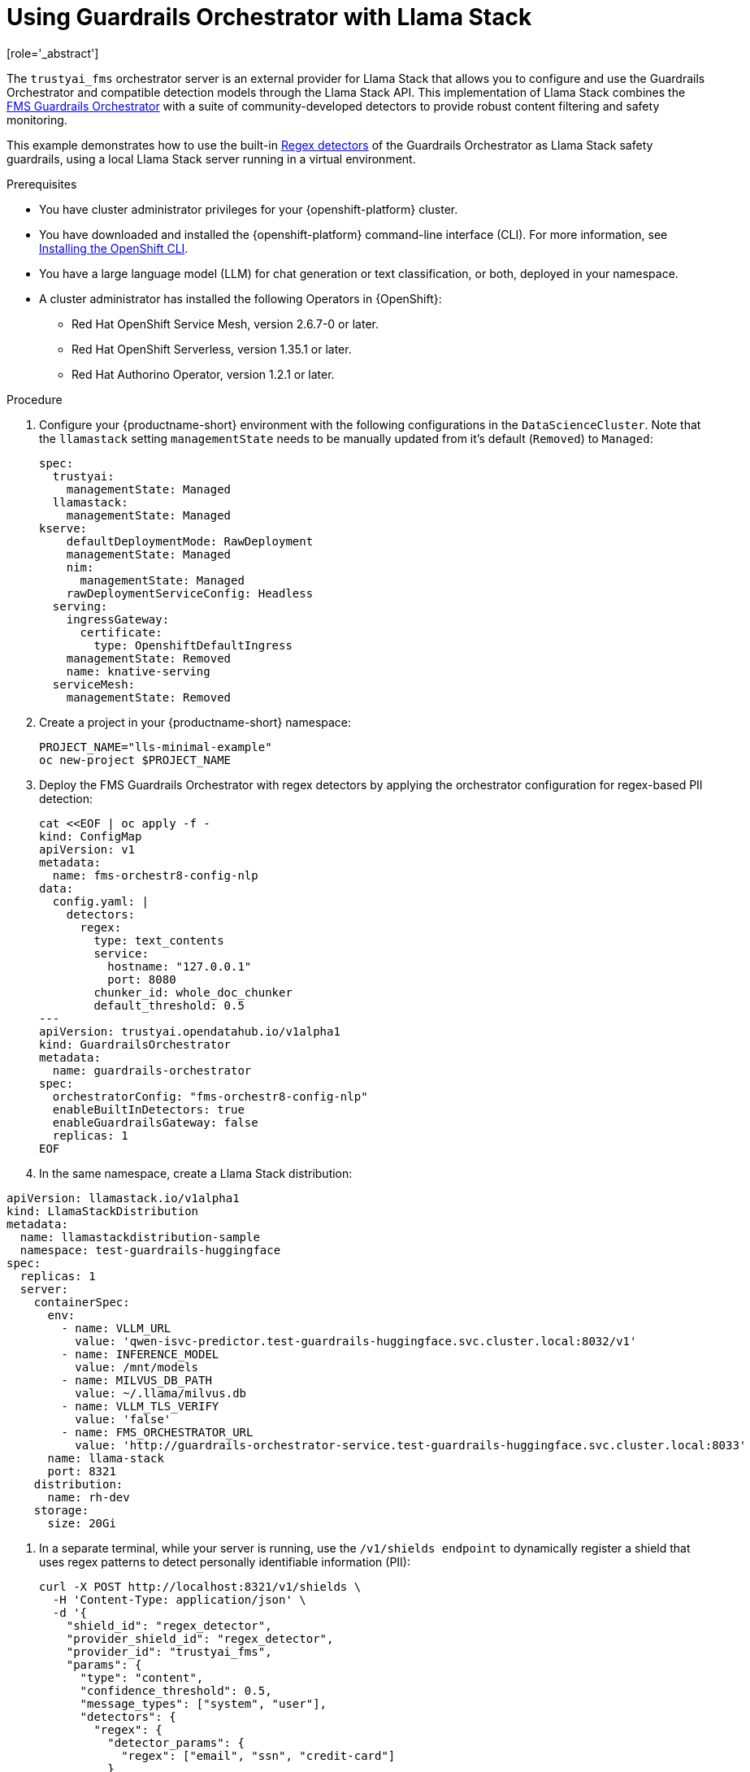 :_module-type: PROCEDURE

ifdef::context[:parent-context: {context}]
[id="using-guardrails-orchestrator-with-llama-stack_{context}"]
= Using Guardrails Orchestrator with Llama Stack
[role='_abstract']

The `trustyai_fms` orchestrator server is an external provider for Llama Stack that allows you to configure and use the Guardrails Orchestrator and compatible detection models through the Llama Stack API.
This implementation of Llama Stack combines the link:https://github.com/foundation-model-stack/fms-guardrails-orchestrator[FMS Guardrails Orchestrator] with a suite of community-developed detectors to provide robust content filtering and safety monitoring. 

//potentially: list the detectors that can be used with trustyai_fms

This example demonstrates how to use the built-in link:http://guardrails-regex-detector[Regex detectors] of the Guardrails Orchestrator as Llama Stack safety guardrails, using a local Llama Stack server running in a virtual environment.


.Prerequisites
* You have cluster administrator privileges for your {openshift-platform} cluster.

* You have downloaded and installed the {openshift-platform} command-line interface (CLI). For more information, see link:https://docs.redhat.com/en/documentation/openshift_container_platform/{ocp-latest-version}/html/cli_tools/openshift-cli-oc[Installing the OpenShift CLI^].

ifdef::upstream[]
* You have installed OpenDataHub version 2.29 or later.
endif::[]
ifdef::upstream[]
* You have installed {productname-long, version 2.20 or later.
endif::[]

* You have a large language model (LLM) for chat generation or text classification, or both, deployed in your namespace.

* A cluster administrator has installed the following Operators in {OpenShift}:
** Red Hat OpenShift Service Mesh, version 2.6.7-0 or later.
** Red Hat OpenShift Serverless, version 1.35.1 or later.
** Red Hat Authorino Operator, version 1.2.1 or later.


.Procedure

. Configure your {productname-short} environment with the following configurations in the `DataScienceCluster`. Note that the `llamastack` setting `managementState` needs to be manually updated from it's default (`Removed`) to `Managed`:
+	
[source,sh]
----
spec:
  trustyai:
    managementState: Managed
  llamastack:
    managementState: Managed  
kserve:
    defaultDeploymentMode: RawDeployment
    managementState: Managed
    nim:
      managementState: Managed
    rawDeploymentServiceConfig: Headless
  serving:
    ingressGateway:
      certificate:
        type: OpenshiftDefaultIngress
    managementState: Removed
    name: knative-serving
  serviceMesh:
    managementState: Removed
----

. Create a project in your {productname-short} namespace:
+
[source,terminal]
----
PROJECT_NAME="lls-minimal-example"
oc new-project $PROJECT_NAME
----

. Deploy the FMS Guardrails Orchestrator with regex detectors by applying the orchestrator configuration for regex-based PII detection:
+
[source,yaml]
----
cat <<EOF | oc apply -f -
kind: ConfigMap
apiVersion: v1
metadata:
  name: fms-orchestr8-config-nlp
data:
  config.yaml: |
    detectors:
      regex:
        type: text_contents
        service:
          hostname: "127.0.0.1"
          port: 8080
        chunker_id: whole_doc_chunker
        default_threshold: 0.5
---
apiVersion: trustyai.opendatahub.io/v1alpha1
kind: GuardrailsOrchestrator
metadata:
  name: guardrails-orchestrator
spec:
  orchestratorConfig: "fms-orchestr8-config-nlp"
  enableBuiltInDetectors: true
  enableGuardrailsGateway: false
  replicas: 1
EOF
----

. In the same namespace, create a Llama Stack distribution:
[source,yaml]
----
apiVersion: llamastack.io/v1alpha1
kind: LlamaStackDistribution
metadata:
  name: llamastackdistribution-sample
  namespace: test-guardrails-huggingface
spec:
  replicas: 1
  server:
    containerSpec:
      env:
        - name: VLLM_URL
          value: 'qwen-isvc-predictor.test-guardrails-huggingface.svc.cluster.local:8032/v1'
        - name: INFERENCE_MODEL
          value: /mnt/models
        - name: MILVUS_DB_PATH
          value: ~/.llama/milvus.db
        - name: VLLM_TLS_VERIFY
          value: 'false'
        - name: FMS_ORCHESTRATOR_URL
          value: 'http://guardrails-orchestrator-service.test-guardrails-huggingface.svc.cluster.local:8033'
      name: llama-stack
      port: 8321
    distribution:
      name: rh-dev
    storage:
      size: 20Gi
----

. In a separate terminal, while your server is running, use the `/v1/shields endpoint` to dynamically register a shield that uses regex patterns to detect personally identifiable information (PII):
+
[source,curl]
----
curl -X POST http://localhost:8321/v1/shields \
  -H 'Content-Type: application/json' \
  -d '{
    "shield_id": "regex_detector",
    "provider_shield_id": "regex_detector",
    "provider_id": "trustyai_fms",
    "params": {
      "type": "content",
      "confidence_threshold": 0.5,
      "message_types": ["system", "user"],
      "detectors": {
        "regex": {
          "detector_params": {
            "regex": ["email", "ssn", "credit-card"]
          }
        }
      }
    }
  }'
----

. Verify that the shield was registered:
+
[source,curl]
----
curl -s http://localhost:8321/v1/shields | jq '.'
----

. The following output indicates that the shield has been registered successfully:
+
[source,curl]
----
{
  "data": [
    {
      "identifier": "regex_detector",
      "provider_resource_id": "regex_detector",
      "provider_id": "trustyai_fms",
      "type": "shield",
      "params": {
        "type": "content",
        "confidence_threshold": 0.5,
        "message_types": [
          "system",
          "user"
        ],
        "detectors": {
          "regex": {
            "detector_params": {
              "regex": [
                "email",
                "ssn",
                "credit-card"
              ]
            }
          }
        }
      }
    }
  ]
}
----

. Run tests using the registered shield

.. Email detection example:
+
[source,curl]
----
curl -X POST http://localhost:8321/v1/safety/run-shield \
-H "Content-Type: application/json" \
-d '{
  "shield_id": "regex_detector",
  "messages": [
    {
      "content": "My email is test@example.com",
      "role": "user"
    }
  ]
}' | jq '.'
----
+
This should return a response indicating that the email was detected:
+
[source,curl]
----
{
  "violation": {
    "violation_level": "error",
    "user_message": "Content violation detected by shield regex_detector (confidence: 1.00, 1/1 processed messages violated)",
    "metadata": {
      "status": "violation",
      "shield_id": "regex_detector",
      "confidence_threshold": 0.5,
      "summary": {
        "total_messages": 1,
        "processed_messages": 1,
        "skipped_messages": 0,
        "messages_with_violations": 1,
        "messages_passed": 0,
        "message_fail_rate": 1.0,
        "message_pass_rate": 0.0,
        "total_detections": 1,
        "detector_breakdown": {
          "active_detectors": 1,
          "total_checks_performed": 1,
          "total_violations_found": 1,
          "violations_per_message": 1.0
        }
      },
      "results": [
        {
          "message_index": 0,
          "text": "My email is test@example.com",
          "status": "violation",
          "score": 1.0,
          "detection_type": "pii",
          "individual_detector_results": [
            {
              "detector_id": "regex",
              "status": "violation",
              "score": 1.0,
              "detection_type": "pii"
            }
          ]
        }
      ]
    }
  }
}
----

.. SSN detection example:
+
[source,curl]
----
curl -X POST http://localhost:8321/v1/safety/run-shield \
-H "Content-Type: application/json" \
-d '{
    "shield_id": "regex_detector",
    "messages": [
      {
        "content": "My SSN is 123-45-6789",
        "role": "user"
      }
    ]
}' | jq '.'
----

This should return a response indicating that the SSN was detected:
+
[source,curl]
----
{
  "violation": {
    "violation_level": "error",
    "user_message": "Content violation detected by shield regex_detector (confidence: 1.00, 1/1 processed messages violated)",
    "metadata": {
      "status": "violation",
      "shield_id": "regex_detector",
      "confidence_threshold": 0.5,
      "summary": {
        "total_messages": 1,
        "processed_messages": 1,
        "skipped_messages": 0,
        "messages_with_violations": 1,
        "messages_passed": 0,
        "message_fail_rate": 1.0,
        "message_pass_rate": 0.0,
        "total_detections": 1,
        "detector_breakdown": {
          "active_detectors": 1,
          "total_checks_performed": 1,
          "total_violations_found": 1,
          "violations_per_message": 1.0
        }
      },
      "results": [
        {
          "message_index": 0,
          "text": "My SSN is 123-45-6789",
          "status": "violation",
          "score": 1.0,
          "detection_type": "pii",
          "individual_detector_results": [
            {
              "detector_id": "regex",
              "status": "violation",
              "score": 1.0,
              "detection_type": "pii"
            }
          ]
        }
      ]
    }
  }
}
----

.. Credit card detection example:
+
[source,curl]
----
curl -X POST http://localhost:8321/v1/safety/run-shield \
-H "Content-Type: application/json" \
-d '{
    "shield_id": "regex_detector",
    "messages": [
      {
        "content": "My credit card number is 4111-1111-1111-1111",
        "role": "user"
      }
    ]
}' | jq '.'
----

This should return a response indicating that the credit card number was detected:
+
[source,curl]
----
{
  "violation": {
    "violation_level": "error",
    "user_message": "Content violation detected by shield regex_detector (confidence: 1.00, 1/1 processed messages violated)",
    "metadata": {
      "status": "violation",
      "shield_id": "regex_detector",
      "confidence_threshold": 0.5,
      "summary": {
        "total_messages": 1,
        "processed_messages": 1,
        "skipped_messages": 0,
        "messages_with_violations": 1,
        "messages_passed": 0,
        "message_fail_rate": 1.0,
        "message_pass_rate": 0.0,
        "total_detections": 1,
        "detector_breakdown": {
          "active_detectors": 1,
          "total_checks_performed": 1,
          "total_violations_found": 1,
          "violations_per_message": 1.0
        }
      },
      "results": [
        {
          "message_index": 0,
          "text": "My credit card number is 4111-1111-1111-1111",
          "status": "violation",
          "score": 1.0,
          "detection_type": "pii",
          "individual_detector_results": [
            {
              "detector_id": "regex",
              "status": "violation",
              "score": 1.0,
              "detection_type": "pii"
            }
          ]
        }
      ]
    }
  }
}
----

























[source,terminal]
----
$ oc apply -f regex_gateway_images_cm.yaml -n <TEST_NAMESPACE>
----

. Define the guardrails gateway `ConfigMap` object to specify the `detectors` and `routes`. For example, create a YAML file called `detectors_cm.yaml` with the following contents:
+
.Example `detectors_cm.yaml`
[source,yaml]
----
kind: ConfigMap
apiVersion: v1
metadata:
  name: fms-orchestr8-config-gateway
  labels:
    app: fmstack-nlp
data:
  config.yaml: |
    orchestrator:   <1>
      host: "localhost"
      port: 8032
    detectors:      <2>
      - name: regex_language
        input: true <3>
        output: true
        detector_params:
          regex:
            - email
            - ssn
      - name: hap
        detector_params: {}
    routes:         <4>
      - name: all
        detectors:
          - regex_language
          - hap
      - name: passthrough
        detectors:
----
<1> The orchestrator service.
<2> A list of preconfigured regular expressions for common detection actions. These regular expressions detect personal identifying information, `email` and `ssn`.
<3> The detector will be used for both input and output. 
<4> The resulting endpoints for the  detectors. For example, `pii` is served at `$GUARDRAILS_GATEWAY_URL/pii/v1/chat/completions` and uses the `regex` detector. The `passthrough` preset does not use any detectors.

. Deploy the guardrails gateway `detectors_cm.yaml` config map:
+
[source,terminal]
----
$ oc apply -f detectors_cm.yaml -n <TEST_NAMESPACE>
----

. Specify the `ConfigMap` objects you created in the `GuardrailsOrchestrator` custom resource(CR). For example, create a YAML file named `orchestrator_cr.yaml` with the following contents:
+
.Example `orchestrator_cr.yaml` CR
[source,yaml]
----
apiVersion: trustyai.opendatahub.io/v1alpha1
kind: GuardrailsOrchestrator
metadata:
  name: gorch-sample
spec:
  orchestratorConfig: "fms-orchestr8-config-nlp"   
  enableBuiltInDetectors: True  <1>
  enableGuardrailsGateway: True  <2>
  guardrailsGatewayConfig: "fms-orchestr8-config-gateway" <3>
  replicas: 1
----
<1> The `enableBuiltInDetectors` field, if set to `True`, injects built-in detectors as a sidecar container into the orchestrator pod.
<2> The `enableGuardrailsGateway` field, if set to `True`, injects guardrails gateway as a sidecar container into the orchestrator pod.
<3> The `guardrailsGatewayConfig` field specifies the name of a `ConfigMap` resource that reroutes the orchestrator and regex detector routes to specific paths.
	
. Deploy the orchestrator custom resource. This step creates a service account, deployment, service, and route object in your namespace.
+
[source,terminal]
----
oc apply -f orchestrator_cr.yaml -n <TEST_NAMESPACE>
----

.Verification
. Check the health of the orchestrator pod by using the `/info` endpoint of the orchestrator:
+
[source,terminal]
----
GORCH_ROUTE=$(oc get routes guardrails-orchestrator-health -o jsonpath='{.spec.host}')
curl -s https://$GORCH_ROUTE/info | jq
----
+
.Example response
[source,terminal]
----
{
  "services": {
    "chat_generation": {
      "status": "HEALTHY"
    },
    "regex": {
      "status": "HEALTHY"
    }
  }
}
----
+
In this example namespace, the Guardrails Orchestrator coordinates requests from the `regex` detector, over a single `chat_generation` LLM.
